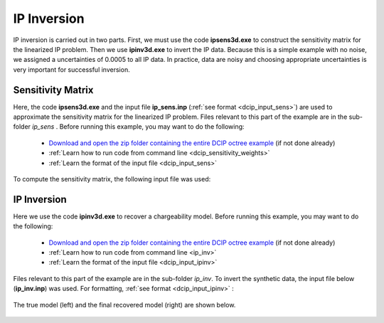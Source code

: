 .. _example_ipinv:

IP Inversion
============

IP inversion is carried out in two parts. First, we must use the code **ipsens3d.exe** to construct the sensitivity matrix for the linearized IP problem. Then we use **ipinv3d.exe** to invert the IP data. Because this is a simple example with no noise, we assigned a uncertainties of 0.0005 to all IP data. In practice, data are noisy and choosing appropriate uncertainties is very important for successful inversion.


Sensitivity Matrix
------------------

Here, the code **ipsens3d.exe** and the input file **ip_sens.inp** (:ref:`see format <dcip_input_sens>`) are used to approximate the sensitivity matrix for the linearized IP problem. Files relevant to this part of the example are in the sub-folder *ip_sens* . Before running this example, you may want to do the following:


     - `Download and open the zip folder containing the entire DCIP octree example <https://github.com/ubcgif/DCIPoctree/raw/master/assets/dcipoctree_example.zip>`__ (if not done already)
     - :ref:`Learn how to run code from command line <dcip_sensitivity_weights>`
     - :ref:`Learn the format of the input file <dcip_input_sens>`


To compute the sensitivity matrix, the following input file was used:

.. figure:: ../inputfiles/images/create_ip_sens_input.png
     :align: center
     :width: 700



IP Inversion
------------

Here we use the code **ipinv3d.exe** to recover a chargeability model. Before running this example, you may want to do the following:

    - `Download and open the zip folder containing the entire DCIP octree example <https://github.com/ubcgif/DCIPoctree/raw/master/assets/dcipoctree_example.zip>`__ (if not done already)
    - :ref:`Learn how to run code from command line <ip_inv>`
    - :ref:`Learn the format of the input file <dcip_input_ipinv>`


Files relevant to this part of the example are in the sub-folder *ip_inv*. To invert the synthetic data, the input file below (**ip_inv.inp**) was used. For formatting, :ref:`see format <dcip_input_ipinv>` :

.. figure:: ../inputfiles/images/create_ip_inv_input.png
     :align: center
     :width: 700

The true model (left) and the final recovered model (right) are shown below.


.. figure:: images/ip_inv.png
     :align: center
     :width: 700



